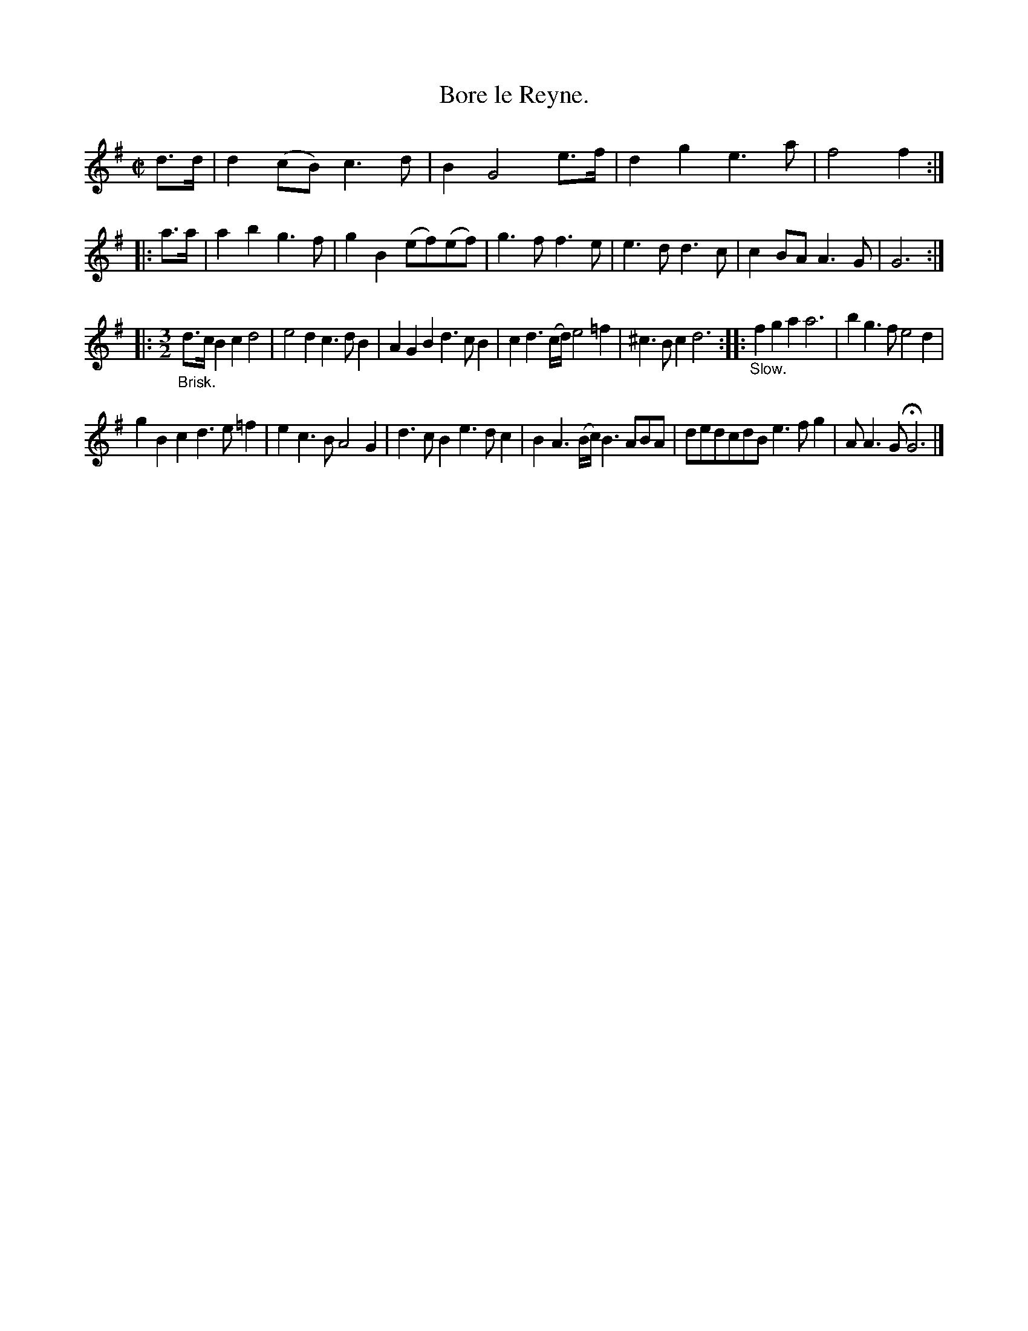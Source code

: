 X: 2055
T: Bore le Reyne.
%R: bourr\'ee
B: Henry Playford "Apollo's Banquet", London 1687 (5th Edition)
F: https://archive.org/details/apollosbanquetco01rugg
Z: 2017 John Chambers <jc:trillian.mit.edu>
M: C|
L: 1/8
K: G
% - - - - - - - - - -
d>d |\
d2(cB) c3d | B2 G4 e>f |\
d2g2 e3a | f4 f2 :: a>a |\
a2b2 g3f | g2B2 (ef)(ef) |\
g3f f3e | e3d d3c |\
c2BA A3G | G6 :|
|:[M:3/2] "_Brisk."\
d>cB2 c2d4 | e4d2 c3dB2 |\
A2G2B2 d3cB2 | c2d3(c/d/) e4=f2 |\
^c3Bc2 d6 :: "_Slow."\
f2g2a2 a6 | b2g3f e4d2 |
g2B2c2 d3e=f2 | e2c3B A4G2 |\
d3cB2 e3dc2 | B2A3(B/c/) B3ABA |\
dedcdB e3fg2 | AA3G HG6 |]
% - - - - - - - - - -
